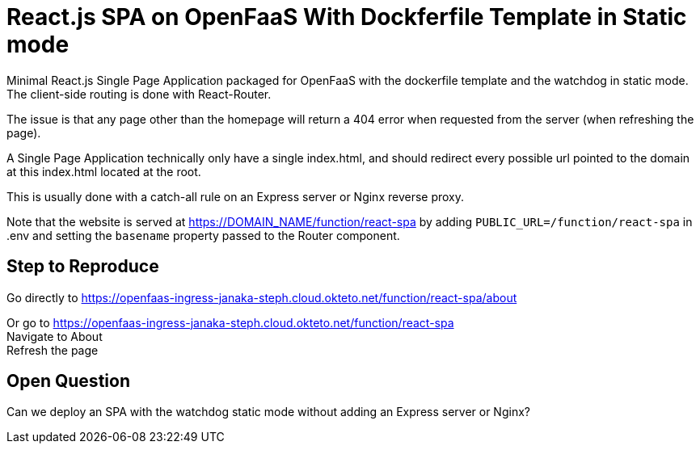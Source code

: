 # React.js SPA on OpenFaaS With Dockferfile Template in Static mode

Minimal React.js Single Page Application packaged for OpenFaaS with the dockerfile template and the watchdog in static mode.
The client-side routing is done with React-Router.

The issue is that any page other than the homepage will return a 404 error when requested from the server (when refreshing the page).

A Single Page Application technically only have a single index.html, and should redirect every possible url pointed to the domain at
this index.html located at the root.

This is usually done with a catch-all rule on an Express server or Nginx reverse proxy.

Note that the website is served at https://DOMAIN_NAME/function/react-spa by adding `PUBLIC_URL=/function/react-spa` in .env and
setting the `basename` property passed to the Router component.


## Step to Reproduce

Go directly to https://openfaas-ingress-janaka-steph.cloud.okteto.net/function/react-spa/about

Or go to https://openfaas-ingress-janaka-steph.cloud.okteto.net/function/react-spa +
Navigate to About +
Refresh the page +


## Open Question

Can we deploy an SPA with the watchdog static mode without adding an Express server or Nginx?
